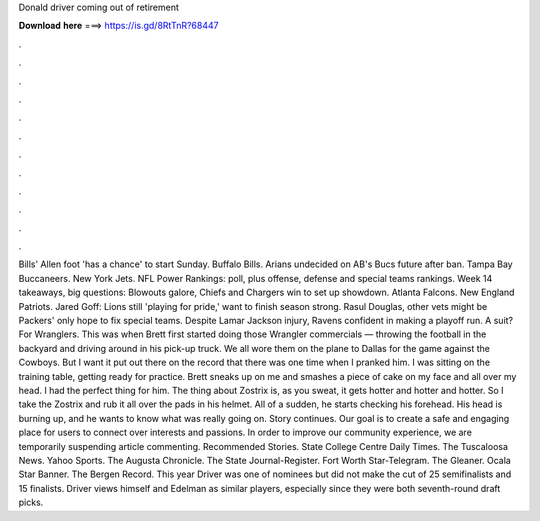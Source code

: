 Donald driver coming out of retirement

𝐃𝐨𝐰𝐧𝐥𝐨𝐚𝐝 𝐡𝐞𝐫𝐞 ===> https://is.gd/8RtTnR?68447

.

.

.

.

.

.

.

.

.

.

.

.

Bills' Allen foot 'has a chance' to start Sunday. Buffalo Bills. Arians undecided on AB's Bucs future after ban. Tampa Bay Buccaneers. New York Jets. NFL Power Rankings: poll, plus offense, defense and special teams rankings. Week 14 takeaways, big questions: Blowouts galore, Chiefs and Chargers win to set up showdown.
Atlanta Falcons. New England Patriots. Jared Goff: Lions still 'playing for pride,' want to finish season strong. Rasul Douglas, other vets might be Packers' only hope to fix special teams. Despite Lamar Jackson injury, Ravens confident in making a playoff run. A suit? For Wranglers. This was when Brett first started doing those Wrangler commercials — throwing the football in the backyard and driving around in his pick-up truck. We all wore them on the plane to Dallas for the game against the Cowboys.
But I want it put out there on the record that there was one time when I pranked him. I was sitting on the training table, getting ready for practice.
Brett sneaks up on me and smashes a piece of cake on my face and all over my head. I had the perfect thing for him. The thing about Zostrix is, as you sweat, it gets hotter and hotter and hotter. So I take the Zostrix and rub it all over the pads in his helmet. All of a sudden, he starts checking his forehead. His head is burning up, and he wants to know what was really going on.
Story continues. Our goal is to create a safe and engaging place for users to connect over interests and passions.
In order to improve our community experience, we are temporarily suspending article commenting. Recommended Stories. State College Centre Daily Times. The Tuscaloosa News. Yahoo Sports. The Augusta Chronicle. The State Journal-Register. Fort Worth Star-Telegram. The Gleaner. Ocala Star Banner. The Bergen Record. This year Driver was one of nominees but did not make the cut of 25 semifinalists and 15 finalists.
Driver views himself and Edelman as similar players, especially since they were both seventh-round draft picks.